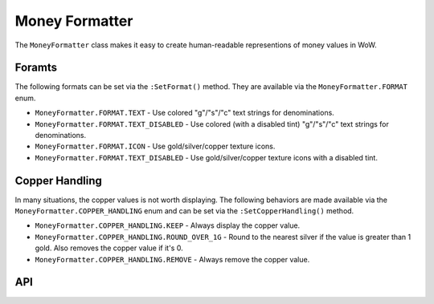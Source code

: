 Money Formatter
===============

The ``MoneyFormatter`` class makes it easy to create human-readable representions of money values
in WoW.

Foramts
-------

The following formats can be set via the ``:SetFormat()`` method. They are available via the
``MoneyFormatter.FORMAT`` enum.

* ``MoneyFormatter.FORMAT.TEXT`` - Use colored "g"/"s"/"c" text strings for denominations.
* ``MoneyFormatter.FORMAT.TEXT_DISABLED`` - Use colored (with a disabled tint) "g"/"s"/"c" text
  strings for denominations.
* ``MoneyFormatter.FORMAT.ICON`` - Use gold/silver/copper texture icons.
* ``MoneyFormatter.FORMAT.TEXT_DISABLED`` - Use gold/silver/copper texture icons with a disabled
  tint.

Copper Handling
---------------

In many situations, the copper values is not worth displaying. The following behaviors are made
available via the ``MoneyFormatter.COPPER_HANDLING`` enum and can be set via the
``:SetCopperHandling()`` method.

* ``MoneyFormatter.COPPER_HANDLING.KEEP`` - Always display the copper value.
* ``MoneyFormatter.COPPER_HANDLING.ROUND_OVER_1G`` - Round to the nearest silver if the value is
  greater than 1 gold. Also removes the copper value if it's 0.
* ``MoneyFormatter.COPPER_HANDLING.REMOVE`` - Always remove the copper value.

API
---

.. lua:autoobject:: MoneyFormatter
   :members:
